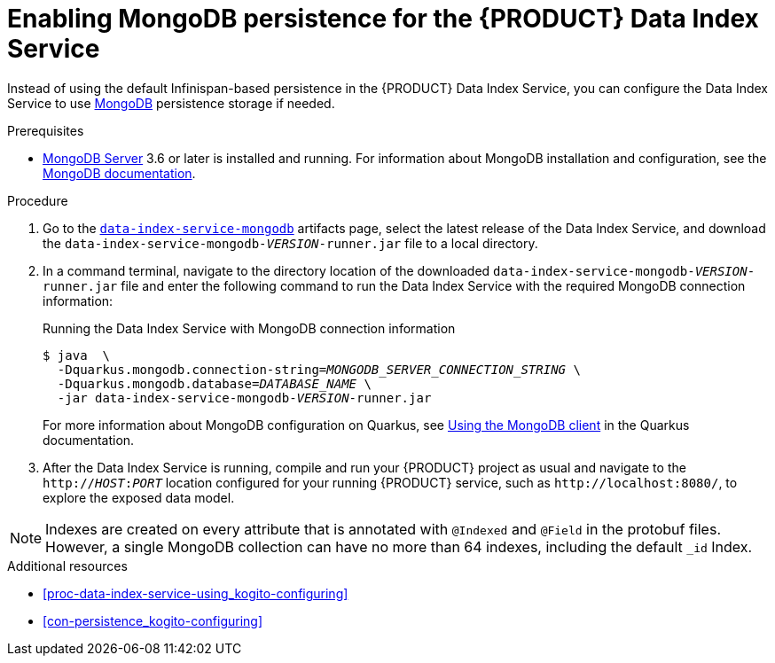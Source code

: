 [id='proc-data-index-service-mongodb_{context}']
= Enabling MongoDB persistence for the {PRODUCT} Data Index Service

Instead of using the default Infinispan-based persistence in the {PRODUCT} Data Index Service, you can configure the Data Index Service to use https://www.mongodb.com/[MongoDB] persistence storage if needed.

.Prerequisites
* https://www.mongodb.com/try/download[MongoDB Server] 3.6 or later is installed and running. For information about MongoDB installation and configuration, see the https://docs.mongodb.com/manual/installation/[MongoDB documentation].

.Procedure
. Go to the https://repository.jboss.org/org/kie/kogito/data-index-service-mongodb/[`data-index-service-mongodb`] artifacts page, select the latest release of the Data Index Service, and download the `data-index-service-mongodb-__VERSION__-runner.jar` file to a local directory.
. In a command terminal, navigate to the directory location of the downloaded `data-index-service-mongodb-__VERSION__-runner.jar` file and enter the following command to run the Data Index Service with the required MongoDB connection information:
+
--
.Running the Data Index Service with MongoDB connection information
[source,subs="+quotes"]
----
$ java  \
  -Dquarkus.mongodb.connection-string=__MONGODB_SERVER_CONNECTION_STRING__ \
  -Dquarkus.mongodb.database=__DATABASE_NAME__ \
  -jar data-index-service-mongodb-__VERSION__-runner.jar
----

For more information about MongoDB configuration on Quarkus, see https://quarkus.io/guides/mongodb#quarkus-mongodb_configuration[Using the MongoDB client] in the Quarkus documentation.
--
. After the Data Index Service is running, compile and run your {PRODUCT} project as usual and navigate to the `http://__HOST__:__PORT__` location configured for your running {PRODUCT} service, such as `\http://localhost:8080/`, to explore the exposed data model.

NOTE: Indexes are created on every attribute that is annotated with `@Indexed` and `@Field` in the protobuf files. However, a single MongoDB collection can have no more than 64 indexes, including the default `_id` Index.

.Additional resources
* xref:proc-data-index-service-using_kogito-configuring[]
* xref:con-persistence_kogito-configuring[]
